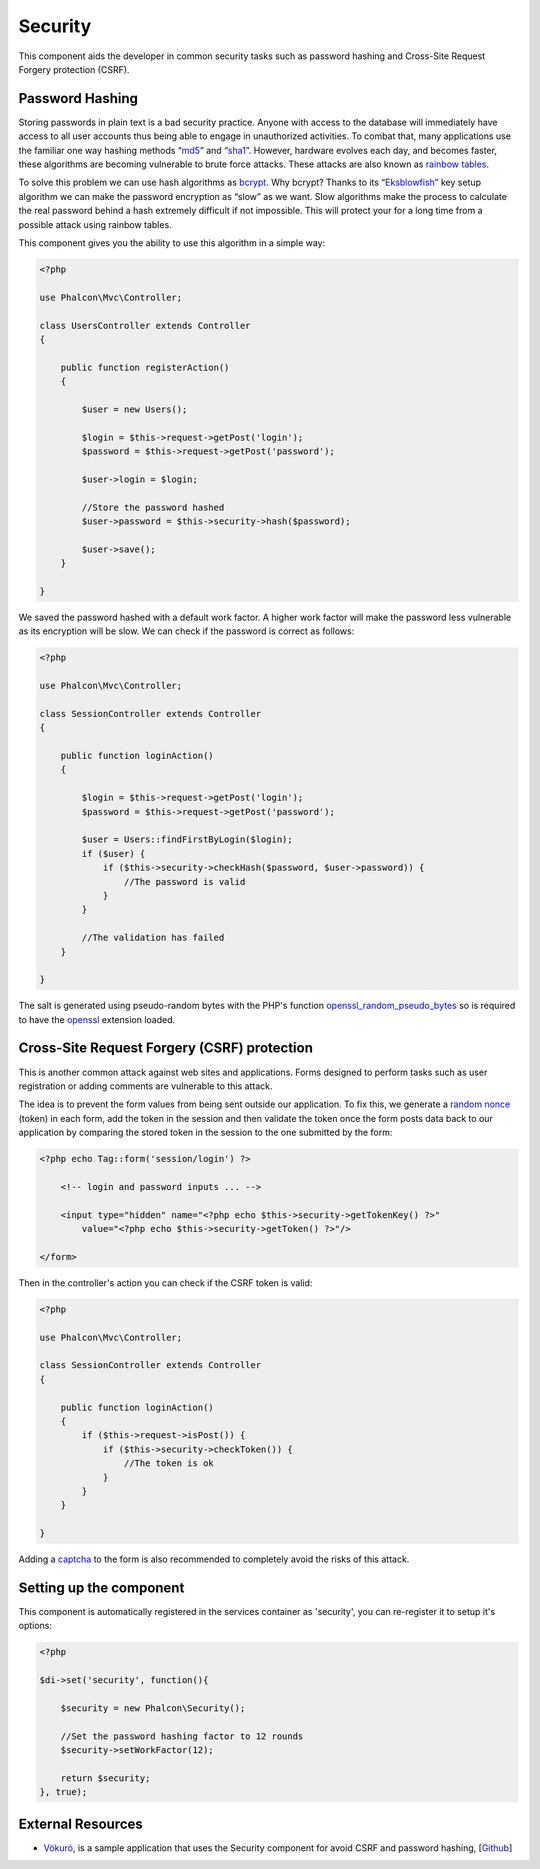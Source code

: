 Security
========
This component aids the developer in common security tasks such as password hashing and Cross-Site Request Forgery protection (CSRF).

Password Hashing
----------------
Storing passwords in plain text is a bad security practice. Anyone with access to the database will immediately have access to all user
accounts thus being able to engage in unauthorized activities. To combat that, many applications use the familiar one way hashing methods
“md5_” and “sha1_”. However, hardware evolves each day, and becomes faster, these algorithms are becoming vulnerable
to brute force attacks. These attacks are also known as `rainbow tables`_.

To solve this problem we can use hash algorithms as bcrypt_. Why bcrypt? Thanks to its “Eksblowfish_” key setup algorithm
we can make the password encryption as “slow” as we want. Slow algorithms make the process to calculate the real
password behind a hash extremely difficult if not impossible. This will protect your for a long time from a
possible attack using rainbow tables.

This component gives you the ability to use this algorithm in a simple way:

.. code-block:: php

    <?php

    use Phalcon\Mvc\Controller;

    class UsersController extends Controller
    {

        public function registerAction()
        {

            $user = new Users();

            $login = $this->request->getPost('login');
            $password = $this->request->getPost('password');

            $user->login = $login;

            //Store the password hashed
            $user->password = $this->security->hash($password);

            $user->save();
        }

    }

We saved the password hashed with a default work factor. A higher work factor will make the password less vulnerable as
its encryption will be slow. We can check if the password is correct as follows:

.. code-block:: php

    <?php

    use Phalcon\Mvc\Controller;

    class SessionController extends Controller
    {

        public function loginAction()
        {

            $login = $this->request->getPost('login');
            $password = $this->request->getPost('password');

            $user = Users::findFirstByLogin($login);
            if ($user) {
                if ($this->security->checkHash($password, $user->password)) {
                    //The password is valid
                }
            }

            //The validation has failed
        }

    }

The salt is generated using pseudo-random bytes with the PHP's function openssl_random_pseudo_bytes_ so is required to have the openssl_ extension loaded.

Cross-Site Request Forgery (CSRF) protection
--------------------------------------------
This is another common attack against web sites and applications. Forms designed to perform tasks such as user registration or adding comments
are vulnerable to this attack.

The idea is to prevent the form values from being sent outside our application. To fix this, we generate a `random nonce`_ (token) in each
form, add the token in the session and then validate the token once the form posts data back to our application by comparing the stored
token in the session to the one submitted by the form:

.. code-block:: html+php

    <?php echo Tag::form('session/login') ?>

        <!-- login and password inputs ... -->

        <input type="hidden" name="<?php echo $this->security->getTokenKey() ?>"
            value="<?php echo $this->security->getToken() ?>"/>

    </form>

Then in the controller's action you can check if the CSRF token is valid:

.. code-block:: php

    <?php

    use Phalcon\Mvc\Controller;

    class SessionController extends Controller
    {

        public function loginAction()
        {
            if ($this->request->isPost()) {
                if ($this->security->checkToken()) {
                    //The token is ok
                }
            }
        }

    }

Adding a captcha_ to the form is also recommended to completely avoid the risks of this attack.

Setting up the component
------------------------
This component is automatically registered in the services container as 'security', you can re-register it
to setup it's options:

.. code-block:: php

    <?php

    $di->set('security', function(){

        $security = new Phalcon\Security();

        //Set the password hashing factor to 12 rounds
        $security->setWorkFactor(12);

        return $security;
    }, true);

External Resources
------------------

* `Vökuró <http://vokuro.phalconphp.com>`_, is a sample application that uses the Security component for avoid CSRF and password hashing, [`Github <https://github.com/phalcon/vokuro>`_]

.. _sha1 : http://php.net/manual/en/function.sha1.php
.. _md5 : http://php.net/manual/en/function.md5.php
.. _openssl_random_pseudo_bytes : http://php.net/manual/en/function.openssl-random-pseudo-bytes.php
.. _openssl : http://php.net/manual/en/book.openssl.php
.. _captcha : http://www.google.com/recaptcha
.. _`random nonce`: http://en.wikipedia.org/wiki/Cryptographic_nonce
.. _bcrypt : http://en.wikipedia.org/wiki/Bcrypt
.. _Eksblowfish : http://en.wikipedia.org/wiki/Bcrypt#Algorithm

.. _`rainbow tables`: http://en.wikipedia.org/wiki/Rainbow_table
